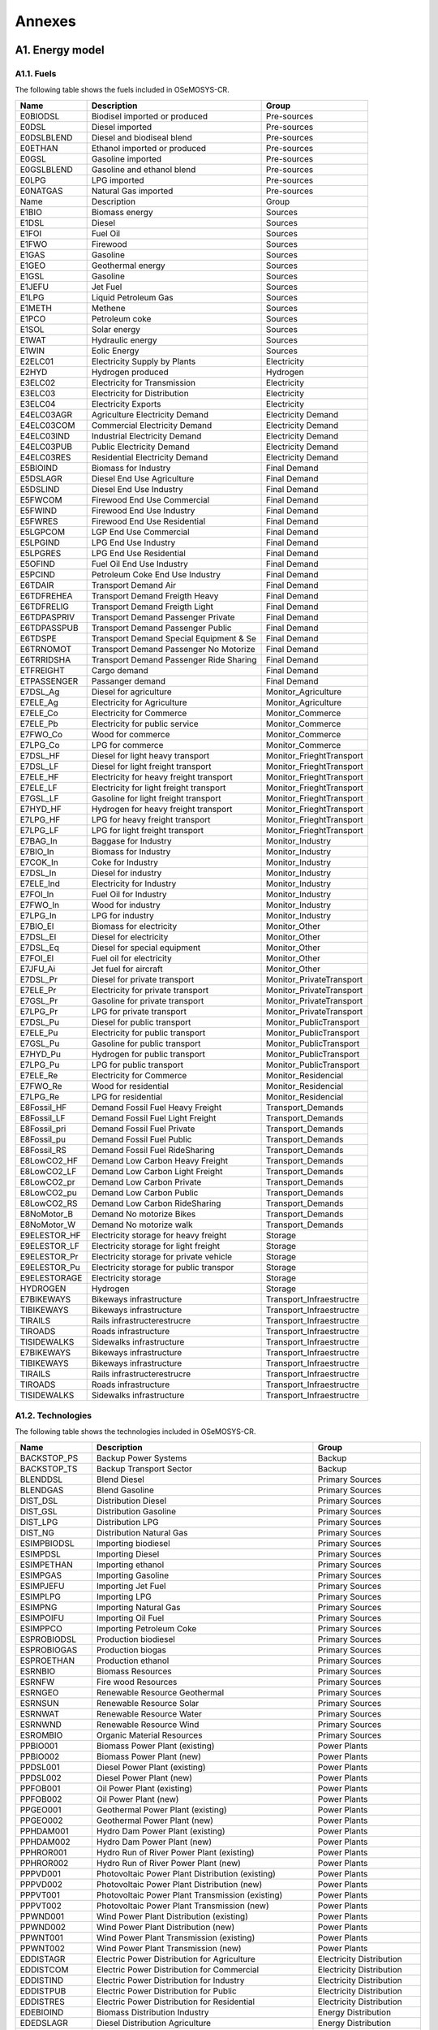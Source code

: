 .. Title:

Annexes 
=====================================

A1. Energy model
+++++++++

A1.1. Fuels
---------

The following table shows the fuels included in OSeMOSYS-CR. 

+------------------+----------------------------------------+-----------------------------+
|Name              | Description                            | Group                       |
+==================+========================================+=============================+
|E0BIODSL          | Biodisel imported or produced          | Pre-sources                 |
+------------------+----------------------------------------+-----------------------------+
|E0DSL             | Diesel imported                        | Pre-sources                 |
+------------------+----------------------------------------+-----------------------------+
|E0DSLBLEND        | Diesel and biodiseal blend             | Pre-sources                 |
+------------------+----------------------------------------+-----------------------------+
|E0ETHAN           | Ethanol  imported or produced          | Pre-sources                 |
+------------------+----------------------------------------+-----------------------------+
|E0GSL             | Gasoline imported                      | Pre-sources                 |
+------------------+----------------------------------------+-----------------------------+
|E0GSLBLEND        | Gasoline and ethanol blend             | Pre-sources                 |
+------------------+----------------------------------------+-----------------------------+
|E0LPG             | LPG imported                           | Pre-sources                 |
+------------------+----------------------------------------+-----------------------------+
|E0NATGAS          | Natural Gas imported                   | Pre-sources                 |
+------------------+----------------------------------------+-----------------------------+
|Name              | Description                            | Group                       |
+------------------+----------------------------------------+-----------------------------+
|E1BIO             | Biomass energy                         | Sources                     |
+------------------+----------------------------------------+-----------------------------+
|E1DSL             | Diesel                                 | Sources                     |
+------------------+----------------------------------------+-----------------------------+
|E1FOI             | Fuel Oil                               | Sources                     |
+------------------+----------------------------------------+-----------------------------+
|E1FWO             | Firewood                               | Sources                     |
+------------------+----------------------------------------+-----------------------------+
|E1GAS             | Gasoline                               | Sources                     |
+------------------+----------------------------------------+-----------------------------+
|E1GEO             | Geothermal energy                      | Sources                     |
+------------------+----------------------------------------+-----------------------------+
|E1GSL             | Gasoline                               | Sources                     |
+------------------+----------------------------------------+-----------------------------+
|E1JEFU            | Jet Fuel                               | Sources                     |
+------------------+----------------------------------------+-----------------------------+
|E1LPG             | Liquid Petroleum Gas                   | Sources                     |
+------------------+----------------------------------------+-----------------------------+
|E1METH            | Methene                                | Sources                     |
+------------------+----------------------------------------+-----------------------------+
|E1PCO             | Petroleum coke                         | Sources                     |
+------------------+----------------------------------------+-----------------------------+
|E1SOL             | Solar energy                           | Sources                     |
+------------------+----------------------------------------+-----------------------------+
|E1WAT             | Hydraulic energy                       | Sources                     |
+------------------+----------------------------------------+-----------------------------+
|E1WIN             | Eolic Energy                           | Sources                     |
+------------------+----------------------------------------+-----------------------------+
|E2ELC01           | Electricity Supply by Plants           | Electricity                 |
+------------------+----------------------------------------+-----------------------------+
|E2HYD             | Hydrogen produced                      | Hydrogen                    |
+------------------+----------------------------------------+-----------------------------+
|E3ELC02           | Electricity for Transmission           | Electricity                 |
+------------------+----------------------------------------+-----------------------------+
|E3ELC03           | Electricity for Distribution           | Electricity                 |
+------------------+----------------------------------------+-----------------------------+
|E3ELC04           | Electricity Exports                    | Electricity                 |
+------------------+----------------------------------------+-----------------------------+
|E4ELC03AGR        | Agriculture  Electricity Demand        | Electricity Demand          |
+------------------+----------------------------------------+-----------------------------+
|E4ELC03COM        | Commercial Electricity Demand          | Electricity Demand          |
+------------------+----------------------------------------+-----------------------------+
|E4ELC03IND        | Industrial  Electricity Demand         | Electricity Demand          |
+------------------+----------------------------------------+-----------------------------+
|E4ELC03PUB        | Public  Electricity Demand             | Electricity Demand          |
+------------------+----------------------------------------+-----------------------------+
|E4ELC03RES        | Residential  Electricity Demand        | Electricity Demand          |
+------------------+----------------------------------------+-----------------------------+
|E5BIOIND          | Biomass  for Industry                  | Final Demand                |
+------------------+----------------------------------------+-----------------------------+
|E5DSLAGR          | Diesel End Use Agriculture             | Final Demand                |
+------------------+----------------------------------------+-----------------------------+
|E5DSLIND          | Diesel End Use Industry                | Final Demand                |
+------------------+----------------------------------------+-----------------------------+
|E5FWCOM           | Firewood End Use Commercial            | Final Demand                |
+------------------+----------------------------------------+-----------------------------+
|E5FWIND           | Firewood End Use Industry              | Final Demand                |
+------------------+----------------------------------------+-----------------------------+
|E5FWRES           | Firewood End Use Residential           | Final Demand                |
+------------------+----------------------------------------+-----------------------------+
|E5LGPCOM          | LGP End Use Commercial                 | Final Demand                |
+------------------+----------------------------------------+-----------------------------+
|E5LPGIND          | LPG End Use Industry                   | Final Demand                |
+------------------+----------------------------------------+-----------------------------+
|E5LPGRES          | LPG End Use Residential                | Final Demand                |
+------------------+----------------------------------------+-----------------------------+
|E5OFIND           | Fuel Oil End Use Industry              | Final Demand                |
+------------------+----------------------------------------+-----------------------------+
|E5PCIND           | Petroleum Coke End Use Industry        | Final Demand                |
+------------------+----------------------------------------+-----------------------------+
|E6TDAIR           | Transport Demand Air                   | Final Demand                |
+------------------+----------------------------------------+-----------------------------+
|E6TDFREHEA        | Transport Demand Freigth Heavy         | Final Demand                |
+------------------+----------------------------------------+-----------------------------+
|E6TDFRELIG        | Transport Demand Freigth Light         | Final Demand                |
+------------------+----------------------------------------+-----------------------------+
|E6TDPASPRIV       | Transport Demand Passenger Private     | Final Demand                |
+------------------+----------------------------------------+-----------------------------+
|E6TDPASSPUB       | Transport Demand Passenger Public      | Final Demand                |
+------------------+----------------------------------------+-----------------------------+
|E6TDSPE           | Transport Demand Special Equipment & Se| Final Demand                |
+------------------+----------------------------------------+-----------------------------+
|E6TRNOMOT         |  Transport Demand Passenger No Motorize| Final Demand                |
+------------------+----------------------------------------+-----------------------------+
|E6TRRIDSHA        | Transport Demand Passenger Ride Sharing| Final Demand                |
+------------------+----------------------------------------+-----------------------------+
|ETFREIGHT         | Cargo demand                           | Final Demand                |
+------------------+----------------------------------------+-----------------------------+
|ETPASSENGER       | Passanger demand                       | Final Demand                |
+------------------+----------------------------------------+-----------------------------+
|E7DSL_Ag          | Diesel for agriculture                 | Monitor_Agriculture         |
+------------------+----------------------------------------+-----------------------------+
|E7ELE_Ag          | Electricity for Agriculture            | Monitor_Agriculture         |
+------------------+----------------------------------------+-----------------------------+
|E7ELE_Co          | Electricity for Commerce               | Monitor_Commerce            |
+------------------+----------------------------------------+-----------------------------+
|E7ELE_Pb          | Electricity for public service         | Monitor_Commerce            |
+------------------+----------------------------------------+-----------------------------+
|E7FWO_Co          | Wood for commerce                      | Monitor_Commerce            |
+------------------+----------------------------------------+-----------------------------+
|E7LPG_Co          | LPG for commerce                       | Monitor_Commerce            |
+------------------+----------------------------------------+-----------------------------+
|E7DSL_HF          | Diesel for light heavy transport       | Monitor_FrieghtTransport    |
+------------------+----------------------------------------+-----------------------------+
|E7DSL_LF          | Diesel for light freight transport     | Monitor_FrieghtTransport    |
+------------------+----------------------------------------+-----------------------------+
|E7ELE_HF          | Electricity for heavy freight transport| Monitor_FrieghtTransport    |
+------------------+----------------------------------------+-----------------------------+
|E7ELE_LF          | Electricity for light freight transport| Monitor_FrieghtTransport    |
+------------------+----------------------------------------+-----------------------------+
|E7GSL_LF          | Gasoline  for light freight transport  | Monitor_FrieghtTransport    |
+------------------+----------------------------------------+-----------------------------+
|E7HYD_HF          | Hydrogen for heavy freight transport   | Monitor_FrieghtTransport    |
+------------------+----------------------------------------+-----------------------------+
|E7LPG_HF          | LPG for heavy freight transport        | Monitor_FrieghtTransport    |
+------------------+----------------------------------------+-----------------------------+
|E7LPG_LF          | LPG for light freight transport        | Monitor_FrieghtTransport    |
+------------------+----------------------------------------+-----------------------------+
|E7BAG_In          | Baggase for Industry                   | Monitor_Industry            |
+------------------+----------------------------------------+-----------------------------+
|E7BIO_In          | Biomass  for Industry                  | Monitor_Industry            |
+------------------+----------------------------------------+-----------------------------+
|E7COK_In          | Coke  for Industry                     | Monitor_Industry            |
+------------------+----------------------------------------+-----------------------------+
|E7DSL_In          | Diesel for industry                    | Monitor_Industry            |
+------------------+----------------------------------------+-----------------------------+
|E7ELE_Ind         | Electricity for Industry               | Monitor_Industry            |
+------------------+----------------------------------------+-----------------------------+
|E7FOI_In          | Fuel Oil for Industry                  | Monitor_Industry            |
+------------------+----------------------------------------+-----------------------------+
|E7FWO_In          | Wood for industry                      | Monitor_Industry            |
+------------------+----------------------------------------+-----------------------------+
|E7LPG_In          | LPG for industry                       | Monitor_Industry            |
+------------------+----------------------------------------+-----------------------------+
|E7BIO_El          | Biomass for electricity                | Monitor_Other               |
+------------------+----------------------------------------+-----------------------------+
|E7DSL_El          | Diesel for electricity                 | Monitor_Other               |
+------------------+----------------------------------------+-----------------------------+
|E7DSL_Eq          | Diesel for special equipment           | Monitor_Other               |
+------------------+----------------------------------------+-----------------------------+
|E7FOI_El          | Fuel oil for electricity               | Monitor_Other               |
+------------------+----------------------------------------+-----------------------------+
|E7JFU_Ai          | Jet fuel for aircraft                  | Monitor_Other               |
+------------------+----------------------------------------+-----------------------------+
|E7DSL_Pr          | Diesel for private transport           | Monitor_PrivateTransport    |
+------------------+----------------------------------------+-----------------------------+
|E7ELE_Pr          | Electricity for private transport      | Monitor_PrivateTransport    |
+------------------+----------------------------------------+-----------------------------+
|E7GSL_Pr          | Gasoline for private transport         | Monitor_PrivateTransport    |
+------------------+----------------------------------------+-----------------------------+
|E7LPG_Pr          | LPG for private transport              | Monitor_PrivateTransport    |
+------------------+----------------------------------------+-----------------------------+
|E7DSL_Pu          | Diesel for public transport            | Monitor_PublicTransport     |
+------------------+----------------------------------------+-----------------------------+
|E7ELE_Pu          | Electricity for public transport       | Monitor_PublicTransport     |
+------------------+----------------------------------------+-----------------------------+
|E7GSL_Pu          | Gasoline for public transport          | Monitor_PublicTransport     |
+------------------+----------------------------------------+-----------------------------+
|E7HYD_Pu          | Hydrogen for public transport          | Monitor_PublicTransport     |
+------------------+----------------------------------------+-----------------------------+
|E7LPG_Pu          | LPG for public transport               | Monitor_PublicTransport     |
+------------------+----------------------------------------+-----------------------------+
|E7ELE_Re          | Electricity for Commerce               | Monitor_Residencial         |
+------------------+----------------------------------------+-----------------------------+
|E7FWO_Re          | Wood for residential                   | Monitor_Residencial         |
+------------------+----------------------------------------+-----------------------------+
|E7LPG_Re          | LPG for residential                    | Monitor_Residencial         |
+------------------+----------------------------------------+-----------------------------+
|E8Fossil_HF       | Demand Fossil Fuel Heavy Freight       | Transport_Demands           |
+------------------+----------------------------------------+-----------------------------+
|E8Fossil_LF       | Demand Fossil Fuel Light Freight       | Transport_Demands           |
+------------------+----------------------------------------+-----------------------------+
|E8Fossil_pri      |  Demand Fossil Fuel Private            | Transport_Demands           |
+------------------+----------------------------------------+-----------------------------+
|E8Fossil_pu       | Demand Fossil Fuel Public              | Transport_Demands           |
+------------------+----------------------------------------+-----------------------------+
|E8Fossil_RS       | Demand Fossil Fuel RideSharing         | Transport_Demands           |
+------------------+----------------------------------------+-----------------------------+
|E8LowCO2_HF       | Demand Low Carbon  Heavy Freight       | Transport_Demands           |
+------------------+----------------------------------------+-----------------------------+
|E8LowCO2_LF       | Demand Low Carbon  Light Freight       | Transport_Demands           |
+------------------+----------------------------------------+-----------------------------+
|E8LowCO2_pr       | Demand Low Carbon  Private             | Transport_Demands           |
+------------------+----------------------------------------+-----------------------------+
|E8LowCO2_pu       | Demand Low Carbon  Public              | Transport_Demands           |
+------------------+----------------------------------------+-----------------------------+
|E8LowCO2_RS       | Demand Low Carbon  RideSharing         | Transport_Demands           |
+------------------+----------------------------------------+-----------------------------+
|E8NoMotor_B       | Demand No motorize Bikes               | Transport_Demands           |
+------------------+----------------------------------------+-----------------------------+
|E8NoMotor_W       | Demand No motorize walk                | Transport_Demands           |
+------------------+----------------------------------------+-----------------------------+
|E9ELESTOR_HF      | Electricity storage for heavy freight  | Storage                     |
+------------------+----------------------------------------+-----------------------------+
|E9ELESTOR_LF      | Electricity storage for light freight  | Storage                     |
+------------------+----------------------------------------+-----------------------------+
|E9ELESTOR_Pr      | Electricity storage for private vehicle| Storage                     |
+------------------+----------------------------------------+-----------------------------+
|E9ELESTOR_Pu      | Electricity storage for public transpor| Storage                     |
+------------------+----------------------------------------+-----------------------------+
|E9ELESTORAGE      | Electricity storage                    | Storage                     |
+------------------+----------------------------------------+-----------------------------+
|HYDROGEN          | Hydrogen                               | Storage                     |
+------------------+----------------------------------------+-----------------------------+
|E7BIKEWAYS        | Bikeways infrastructure                | Transport_Infraestructre    |
+------------------+----------------------------------------+-----------------------------+
|TIBIKEWAYS        | Bikeways infrastructure                | Transport_Infraestructre    |
+------------------+----------------------------------------+-----------------------------+
|TIRAILS           | Rails infrastructerestrucre            | Transport_Infraestructre    |
+------------------+----------------------------------------+-----------------------------+
|TIROADS           | Roads infrastructure                   | Transport_Infraestructre    |
+------------------+----------------------------------------+-----------------------------+
|TISIDEWALKS       | Sidewalks infrastructure               | Transport_Infraestructre    |
+------------------+----------------------------------------+-----------------------------+
|E7BIKEWAYS        | Bikeways infrastructure                | Transport_Infraestructre    |
+------------------+----------------------------------------+-----------------------------+
|TIBIKEWAYS        | Bikeways infrastructure                | Transport_Infraestructre    |
+------------------+----------------------------------------+-----------------------------+
|TIRAILS           | Rails infrastructerestrucre            | Transport_Infraestructre    |
+------------------+----------------------------------------+-----------------------------+
|TIROADS           | Roads infrastructure                   | Transport_Infraestructre    |
+------------------+----------------------------------------+-----------------------------+
|TISIDEWALKS       | Sidewalks infrastructure               | Transport_Infraestructre    |
+------------------+----------------------------------------+-----------------------------+

A1.2. Technologies
---------

The following table shows the technologies included in OSeMOSYS-CR. 

+-------------------+--------------------------------------------------------+-------------------------------+
|Name               | Description                                            | Group                         |
+===================+========================================================+===============================+
|BACKSTOP_PS        | Backup Power Systems                                   | Backup                        |
+-------------------+--------------------------------------------------------+-------------------------------+
|BACKSTOP_TS        | Backup Transport Sector                                |  Backup                       |
+-------------------+--------------------------------------------------------+-------------------------------+
|BLENDDSL           | Blend Diesel                                           | Primary Sources               |
+-------------------+--------------------------------------------------------+-------------------------------+
|BLENDGAS           | Blend Gasoline                                         | Primary Sources               |
+-------------------+--------------------------------------------------------+-------------------------------+
|DIST_DSL           | Distribution Diesel                                    | Primary Sources               |
+-------------------+--------------------------------------------------------+-------------------------------+
|DIST_GSL           | Distribution Gasoline                                  | Primary Sources               |
+-------------------+--------------------------------------------------------+-------------------------------+
|DIST_LPG           | Distribution LPG                                       | Primary Sources               |
+-------------------+--------------------------------------------------------+-------------------------------+
|DIST_NG            | Distribution Natural Gas                               | Primary Sources               |
+-------------------+--------------------------------------------------------+-------------------------------+
|ESIMPBIODSL        | Importing biodiesel                                    | Primary Sources               |
+-------------------+--------------------------------------------------------+-------------------------------+
|ESIMPDSL           | Importing Diesel                                       | Primary Sources               |
+-------------------+--------------------------------------------------------+-------------------------------+
|ESIMPETHAN         | Importing ethanol                                      | Primary Sources               |
+-------------------+--------------------------------------------------------+-------------------------------+
|ESIMPGAS           | Importing Gasoline                                     | Primary Sources               |
+-------------------+--------------------------------------------------------+-------------------------------+
|ESIMPJEFU          | Importing Jet Fuel                                     | Primary Sources               |
+-------------------+--------------------------------------------------------+-------------------------------+
|ESIMPLPG           | Importing LPG                                          | Primary Sources               |
+-------------------+--------------------------------------------------------+-------------------------------+
|ESIMPNG            | Importing Natural Gas                                  | Primary Sources               |
+-------------------+--------------------------------------------------------+-------------------------------+
|ESIMPOIFU          | Importing Oil Fuel                                     | Primary Sources               |
+-------------------+--------------------------------------------------------+-------------------------------+
|ESIMPPCO           | Importing Petroleum Coke                               | Primary Sources               |
+-------------------+--------------------------------------------------------+-------------------------------+
|ESPROBIODSL        | Production biodiesel                                   | Primary Sources               |
+-------------------+--------------------------------------------------------+-------------------------------+
|ESPROBIOGAS        | Production biogas                                      | Primary Sources               |
+-------------------+--------------------------------------------------------+-------------------------------+
|ESPROETHAN         | Production ethanol                                     | Primary Sources               |
+-------------------+--------------------------------------------------------+-------------------------------+
|ESRNBIO            | Biomass Resources                                      | Primary Sources               |
+-------------------+--------------------------------------------------------+-------------------------------+
|ESRNFW             | Fire wood Resources                                    | Primary Sources               |
+-------------------+--------------------------------------------------------+-------------------------------+
|ESRNGEO            | Renewable Resource Geothermal                          | Primary Sources               |
+-------------------+--------------------------------------------------------+-------------------------------+
|ESRNSUN            | Renewable Resource Solar                               | Primary Sources               |
+-------------------+--------------------------------------------------------+-------------------------------+
|ESRNWAT            | Renewable Resource Water                               | Primary Sources               |
+-------------------+--------------------------------------------------------+-------------------------------+
|ESRNWND            | Renewable Resource Wind                                | Primary Sources               |
+-------------------+--------------------------------------------------------+-------------------------------+
|ESROMBIO           | Organic Material Resources                             | Primary Sources               |
+-------------------+--------------------------------------------------------+-------------------------------+
|PPBIO001           | Biomass Power Plant (existing)                         | Power Plants                  |
+-------------------+--------------------------------------------------------+-------------------------------+
|PPBIO002           | Biomass Power Plant (new)                              | Power Plants                  |
+-------------------+--------------------------------------------------------+-------------------------------+
|PPDSL001           | Diesel Power Plant (existing)                          | Power Plants                  |
+-------------------+--------------------------------------------------------+-------------------------------+
|PPDSL002           | Diesel Power Plant (new)                               | Power Plants                  |
+-------------------+--------------------------------------------------------+-------------------------------+
|PPFOB001           | Oil Power Plant (existing)                             | Power Plants                  |
+-------------------+--------------------------------------------------------+-------------------------------+
|PPFOB002           | Oil Power Plant (new)                                  | Power Plants                  |
+-------------------+--------------------------------------------------------+-------------------------------+
|PPGEO001           | Geothermal Power Plant (existing)                      | Power Plants                  |
+-------------------+--------------------------------------------------------+-------------------------------+
|PPGEO002           | Geothermal Power Plant (new)                           | Power Plants                  |
+-------------------+--------------------------------------------------------+-------------------------------+
|PPHDAM001          | Hydro Dam Power Plant (existing)                       | Power Plants                  |
+-------------------+--------------------------------------------------------+-------------------------------+
|PPHDAM002          | Hydro Dam Power Plant (new)                            | Power Plants                  |
+-------------------+--------------------------------------------------------+-------------------------------+
|PPHROR001          | Hydro Run of River Power Plant (existing)              | Power Plants                  |
+-------------------+--------------------------------------------------------+-------------------------------+
|PPHROR002          | Hydro Run of River Power Plant (new)                   | Power Plants                  |
+-------------------+--------------------------------------------------------+-------------------------------+
|PPPVD001           | Photovoltaic Power Plant Distribution (existing)       | Power Plants                  |
+-------------------+--------------------------------------------------------+-------------------------------+
|PPPVD002           | Photovoltaic Power Plant Distribution (new)            | Power Plants                  |
+-------------------+--------------------------------------------------------+-------------------------------+
|PPPVT001           | Photovoltaic Power Plant Transmission (existing)       | Power Plants                  |
+-------------------+--------------------------------------------------------+-------------------------------+
|PPPVT002           | Photovoltaic Power Plant Transmission (new)            | Power Plants                  |
+-------------------+--------------------------------------------------------+-------------------------------+
|PPWND001           | Wind Power Plant Distribution (existing)               | Power Plants                  |
+-------------------+--------------------------------------------------------+-------------------------------+
|PPWND002           | Wind Power Plant Distribution (new)                    | Power Plants                  |
+-------------------+--------------------------------------------------------+-------------------------------+
|PPWNT001           | Wind Power Plant Transmission  (existing)              | Power Plants                  |
+-------------------+--------------------------------------------------------+-------------------------------+
|PPWNT002           | Wind Power Plant Transmission (new)                    | Power Plants                  |
+-------------------+--------------------------------------------------------+-------------------------------+
|EDDISTAGR          | Electric Power Distribution for Agriculture            | Electricity Distribution      |
+-------------------+--------------------------------------------------------+-------------------------------+
|EDDISTCOM          | Electric Power Distribution for Commercial             | Electricity Distribution      |
+-------------------+--------------------------------------------------------+-------------------------------+
|EDDISTIND          | Electric Power Distribution for Industry               | Electricity Distribution      |
+-------------------+--------------------------------------------------------+-------------------------------+
|EDDISTPUB          | Electric Power Distribution for Public                 | Electricity Distribution      |
+-------------------+--------------------------------------------------------+-------------------------------+
|EDDISTRES          | Electric Power Distribution for Residential            | Electricity Distribution      |
+-------------------+--------------------------------------------------------+-------------------------------+
|EDEBIOIND          | Biomass Distribution  Industry                         | Energy Distribution           |
+-------------------+--------------------------------------------------------+-------------------------------+
|EDEDSLAGR          | Diesel Distribution  Agriculture                       | Energy Distribution           |
+-------------------+--------------------------------------------------------+-------------------------------+
|EDEDSLIND          | Diesel Distribution  Industry                          | Energy Distribution           |
+-------------------+--------------------------------------------------------+-------------------------------+
|EDEFOIND           | Fuel Oil Distribution  Industry                        | Energy Distribution           |
+-------------------+--------------------------------------------------------+-------------------------------+
|EDEFWCOM           | Firewood Distribution  Commercial                      | Energy Distribution           |
+-------------------+--------------------------------------------------------+-------------------------------+
|EDEFWIND           | Firewood Distribution  Industry                        | Energy Distribution           |
+-------------------+--------------------------------------------------------+-------------------------------+
|EDEFWRES           | Firewood Distribution  Residential                     | Energy Distribution           |
+-------------------+--------------------------------------------------------+-------------------------------+
|EDEJFUAIR          | Jet fuel oil Distribution  air                         | Energy Distribution           |
+-------------------+--------------------------------------------------------+-------------------------------+
|EDELGPCOM          | LGP Distribution  Commercial                           | Energy Distribution           |
+-------------------+--------------------------------------------------------+-------------------------------+
|EDELPGIND          | LPG Distribution  Industry                             | Energy Distribution           |
+-------------------+--------------------------------------------------------+-------------------------------+
|EDELPGRES          | LPG Distribution  Residential                          | Energy Distribution           |
+-------------------+--------------------------------------------------------+-------------------------------+
|EDEPCIND           | Petroleum Coke Distribution  Industry                  | Energy Distribution           |
+-------------------+--------------------------------------------------------+-------------------------------+
|DDSL_Ag            | Diesel for agriculture                                 | Monitor_Agriculture           |
+-------------------+--------------------------------------------------------+-------------------------------+
|DELE_Ag            | Electricity for agriculture                            | Monitor_Agriculture           |
+-------------------+--------------------------------------------------------+-------------------------------+
|DELE_Co            | Electricity for commerce                               | Monitor_Commerce              |
+-------------------+--------------------------------------------------------+-------------------------------+
|DELE_Pb            | Electricity for public service                         | Monitor_Commerce              |
+-------------------+--------------------------------------------------------+-------------------------------+
|DFWO_Co            | Wood for commerce                                      | Monitor_Commerce              |
+-------------------+--------------------------------------------------------+-------------------------------+
|DLPG_Co            | LPG for commerce                                       | Monitor_Commerce              |
+-------------------+--------------------------------------------------------+-------------------------------+
|DDSL_HF            | Diesel for heavy freight transport                     | Monitor_FreightTransport      |
+-------------------+--------------------------------------------------------+-------------------------------+
|DDSL_LF            | Diesel for light freigth transport                     | Monitor_FreightTransport      |
+-------------------+--------------------------------------------------------+-------------------------------+
|DELE_HF            | Electricity for heavy freight transport                | Monitor_FreightTransport      |
+-------------------+--------------------------------------------------------+-------------------------------+
|DELE_LF            | Electricity for light freigth transport                | Monitor_FreightTransport      |
+-------------------+--------------------------------------------------------+-------------------------------+
|DGSL_LF            | Gasoline for light freigth transport                   | Monitor_FreightTransport      |
+-------------------+--------------------------------------------------------+-------------------------------+
|DHYD_HF            | Hydrogen for heavy freight transport                   | Monitor_FreightTransport      |
+-------------------+--------------------------------------------------------+-------------------------------+
|DLPG_HF            | LPG for heavy freight transport                        | Monitor_FreightTransport      |
+-------------------+--------------------------------------------------------+-------------------------------+
|DLPG_LF            | LPG for light freight transport                        | Monitor_FreightTransport      |
+-------------------+--------------------------------------------------------+-------------------------------+
|DBIO_In            | Biomass for industry                                   | Monitor_Industry              |
+-------------------+--------------------------------------------------------+-------------------------------+
|DCOK_In            | Coke for industry                                      | Monitor_Industry              |
+-------------------+--------------------------------------------------------+-------------------------------+
|DDSL_In            | Diesel for industry                                    | Monitor_Industry              |
+-------------------+--------------------------------------------------------+-------------------------------+
|DELE_In            | Electricity for industry                               | Monitor_Industry              |
+-------------------+--------------------------------------------------------+-------------------------------+
|DFOI_in            | Fuel Oil for Industry                                  | Monitor_Industry              |
+-------------------+--------------------------------------------------------+-------------------------------+
|DFWO_In            | Wood for industry                                      | Monitor_Industry              |
+-------------------+--------------------------------------------------------+-------------------------------+
|DLPG_In            | LPG for industry                                       | Monitor_Industry              |
+-------------------+--------------------------------------------------------+-------------------------------+
|DBIO_El            | Biomass for electricity                                | Monitor_Others                |
+-------------------+--------------------------------------------------------+-------------------------------+
|DDSL_El            | Diesel for electricity                                 | Monitor_Others                |
+-------------------+--------------------------------------------------------+-------------------------------+
|DDSL_Eq            | Diesel for equipment                                   | Monitor_Others                |
+-------------------+--------------------------------------------------------+-------------------------------+
|DFOI_El            | Fuel Oil for Electricity                               | Monitor_Others                |
+-------------------+--------------------------------------------------------+-------------------------------+
|DJEFU_Ai           | Jet fuel air craft                                     | Monitor_Others                |
+-------------------+--------------------------------------------------------+-------------------------------+
|DDSL_Pr            | Diesel for private transport                           | Monitor_PrivateTransport      |
+-------------------+--------------------------------------------------------+-------------------------------+
|DELE_Pr            | Electricity for Private Transport                      | Monitor_PrivateTransport      |
+-------------------+--------------------------------------------------------+-------------------------------+
|DGSL_Pr            | Gasoline for private transport                         | Monitor_PrivateTransport      |
+-------------------+--------------------------------------------------------+-------------------------------+
|DLPG_Pr            | LPG for private transport                              | Monitor_PrivateTransport      |
+-------------------+--------------------------------------------------------+-------------------------------+
|DDSL_Pu            | Diesel for public transport                            | Monitor_PublicTransport       |
+-------------------+--------------------------------------------------------+-------------------------------+
|DELE_Pu            | Electricity for Public Transport                       | Monitor_PublicTransport       |
+-------------------+--------------------------------------------------------+-------------------------------+
|DGSL_Pu            | Gasoline for public transport                          | Monitor_PublicTransport       |
+-------------------+--------------------------------------------------------+-------------------------------+
|DHYD_Pu            | Hydrogen for heavy public transport                    | Monitor_PublicTransport       |
+-------------------+--------------------------------------------------------+-------------------------------+
|DLPG_Pu            | LPG for public transport                               | Monitor_PublicTransport       |
+-------------------+--------------------------------------------------------+-------------------------------+
|DELE_Re            | Electricity for residencial                            | Monitor_Residential           |
+-------------------+--------------------------------------------------------+-------------------------------+
|DFWO_Re            | Wood for residential                                   | Monitor_Residential           |
+-------------------+--------------------------------------------------------+-------------------------------+
|DLPG_Re            | LPG for residential                                    | Monitor_Residential           |
+-------------------+--------------------------------------------------------+-------------------------------+
|TRFWDDSL01         | Four-Wheel-Drive (existing)                            | Private Transport             |
+-------------------+--------------------------------------------------------+-------------------------------+
|TRFWDDSL02         | Four-Wheel-Drive Diesel (new)                          | Private Transport             |
+-------------------+--------------------------------------------------------+-------------------------------+
|TRFWDELE02         | Four-Wheel-Drive Electric (new)                        | Private Transport             |
+-------------------+--------------------------------------------------------+-------------------------------+
|TRFWDGAS01         | Four-Wheel-Drive Gasoline (existing)                   | Private Transport             |
+-------------------+--------------------------------------------------------+-------------------------------+
|TRFWDGAS02         | Four-Wheel-Drive Gasoline (new)                        | Private Transport             |
+-------------------+--------------------------------------------------------+-------------------------------+
|TRFWDHYBD02        |  Four-Wheel-Drive Hybrid Electric-Diesel (new)         | Private Transport             |
+-------------------+--------------------------------------------------------+-------------------------------+
|TRFWDLPG01         | Four-Wheel-Drive LPG (existing)                        | Private Transport             |
+-------------------+--------------------------------------------------------+-------------------------------+
|TRFWDLPG02         | Four-Wheel-Drive LPG (new)                             | Private Transport             |
+-------------------+--------------------------------------------------------+-------------------------------+
|TRFWDPHYBD02       | Four-Wheel-Drive Plug-in Hybrid Electric-Diesel(new)   | Private Transport             |
+-------------------+--------------------------------------------------------+-------------------------------+
|TRLDDSL01          | Light Duty Diesel (existing)                           | Private Transport             |
+-------------------+--------------------------------------------------------+-------------------------------+
|TRLDDSL02          | Light Duty Diesel (new)                                | Private Transport             |
+-------------------+--------------------------------------------------------+-------------------------------+
|TRLDELE02          | Light Duty Electric (new)                              | Private Transport             |
+-------------------+--------------------------------------------------------+-------------------------------+
|TRLDGAS01          | Light Duty Gasoline (existing)                         | Private Transport             |
+-------------------+--------------------------------------------------------+-------------------------------+
|TRLDGAS02          | Light Duty Gasoline (new)                              | Private Transport             |
+-------------------+--------------------------------------------------------+-------------------------------+
|TRLDHYBG02         | Light Hybrid Electric-Gasoline (new)                   | Private Transport             |
+-------------------+--------------------------------------------------------+-------------------------------+
|TRLDPHYBG02        | Light Plug-in Hybrid Electric-Gasoline  (new)          | Private Transport             |
+-------------------+--------------------------------------------------------+-------------------------------+
|TRMIVDSL01         | Minivan Diesel (existing)                              | Private Transport             |
+-------------------+--------------------------------------------------------+-------------------------------+
|TRMIVDSL02         | Minivan Diesel (new)                                   | Private Transport             |
+-------------------+--------------------------------------------------------+-------------------------------+
|TRMIVELE02         | Minivan Electric (new)                                 | Private Transport             |
+-------------------+--------------------------------------------------------+-------------------------------+
|TRMIVGAS01         | Minivan Gasoline (existing)                            | Private Transport             |
+-------------------+--------------------------------------------------------+-------------------------------+
|TRMIVGAS02         | Minivan Gasoline (new)                                 | Private Transport             |
+-------------------+--------------------------------------------------------+-------------------------------+
|TRMIVHYBD02        | Minivan Hybrid Electric-Diesel (new)                   | Private Transport             |
+-------------------+--------------------------------------------------------+-------------------------------+
|TRMIVHYBG02        | Minivan Hybrid Electric-Gasoline (new)                 | Private Transport             |
+-------------------+--------------------------------------------------------+-------------------------------+
|TRMIVLPG01         | Minivan LPG (existing)                                 | Private Transport             |
+-------------------+--------------------------------------------------------+-------------------------------+
|TRMIVLPG02         | Minivan LPG (new)                                      | Private Transport             |
+-------------------+--------------------------------------------------------+-------------------------------+
|TRMOTELC02         | Motorcycle electric (new)                              | Private Transport             |
+-------------------+--------------------------------------------------------+-------------------------------+
|TRMOTGAS01         | Motorcycle Gasoline (existing)                         | Private Transport             |
+-------------------+--------------------------------------------------------+-------------------------------+
|TRMOTGAS02         | Motorcycle Gasoline (new)                              | Private Transport             |
+-------------------+--------------------------------------------------------+-------------------------------+
|TRBUSDSL01         | Bus Diesel (existing)                                  | Public Transport              |
+-------------------+--------------------------------------------------------+-------------------------------+
|TRBUSDSL02         | Bus Diesel (new)                                       | Public Transport              |
+-------------------+--------------------------------------------------------+-------------------------------+
|TRBUSELC02         | Bus Electric (new)                                     | Public Transport              |
+-------------------+--------------------------------------------------------+-------------------------------+
|TRBUSHYBD02        | Bus Hybrid Electric-Diesel (new)                       | Public Transport              |
+-------------------+--------------------------------------------------------+-------------------------------+
|TRBUSHYD02         | Bus Hydrogen (new)                                     | Public Transport              |
+-------------------+--------------------------------------------------------+-------------------------------+
|TRBUSLPG02         | Bus LPG (new)                                          | Public Transport              |
+-------------------+--------------------------------------------------------+-------------------------------+
|TRMBUSDSL01        | Microbus Diesel (existing)                             | Public Transport              |
+-------------------+--------------------------------------------------------+-------------------------------+
|TRMBUSDSL02        | Microbus Diesel (new)                                  | Public Transport              |
+-------------------+--------------------------------------------------------+-------------------------------+
|TRMBUSELE02        | Microbus Electric (new)                                | Public Transport              |
+-------------------+--------------------------------------------------------+-------------------------------+
|TRMBUSHYBD02       | Microbus Hybrid Electric-Diesel (new)                  | Public Transport              |
+-------------------+--------------------------------------------------------+-------------------------------+
|TRMBUSHYD02        | Microbus Hydrogen (new)                                |  Public Transport             |
+-------------------+--------------------------------------------------------+-------------------------------+
|TRMBUSLPG02        | Microbus LPG (new)                                     | Public Transport              |
+-------------------+--------------------------------------------------------+-------------------------------+
|TRTAXDSL01         | Taxi Diesel (existing)                                 | Public Transport              |
+-------------------+--------------------------------------------------------+-------------------------------+
|TRTAXDSL02         | Taxi Diesel (new)                                      | Public Transport              |
+-------------------+--------------------------------------------------------+-------------------------------+
|TRTAXELC02         | Taxi Electric (new)                                    | Public Transport              |
+-------------------+--------------------------------------------------------+-------------------------------+
|TRTAXGAS01         | Taxi Gasoline (existing)                               | Public Transport              |
+-------------------+--------------------------------------------------------+-------------------------------+
|TRTAXGAS02         | Taxi Gasoline (new)                                    | Public Transport              |
+-------------------+--------------------------------------------------------+-------------------------------+
|TRTAXHYBD02        | Taxi Hybrid Electric-Diesel (new)                      | Public Transport              |
+-------------------+--------------------------------------------------------+-------------------------------+
|TRTAXHYBG02        | Taxi Hybrid Electric-Gasoline (new)                    | Public Transport              |
+-------------------+--------------------------------------------------------+-------------------------------+
|TRTAXLPG01         | Taxi LPG (existing)                                    | Public Transport              |
+-------------------+--------------------------------------------------------+-------------------------------+
|TRTAXLPG02         | Taxi LPG (new)                                         | Public Transport              |
+-------------------+--------------------------------------------------------+-------------------------------+
|TRYLFDSL01         | Mini Trucks (existing)                                 | Freight Transport             |
+-------------------+--------------------------------------------------------+-------------------------------+
|TRYLFDSL02         | Mini Trucks Diesel (new)                               | Freight Transport             |
+-------------------+--------------------------------------------------------+-------------------------------+
|TRYLFELE02         | Mini Trucks Electric (new)                             | Freight Transport             |
+-------------------+--------------------------------------------------------+-------------------------------+
|TRYLFGAS01         | Mini Trucks Gasoline (existing)                        | Freight Transport             |
+-------------------+--------------------------------------------------------+-------------------------------+
|TRYLFGAS02         | Mini Trucks Gasoline (new)                             | Freight Transport             |
+-------------------+--------------------------------------------------------+-------------------------------+
|TRYLFHYBD02        | Mini Trucks Hybrid Electric-Diesel (new)               | Freight Transport             |
+-------------------+--------------------------------------------------------+-------------------------------+
|TRYLFHYBG02        | Mini Trucks Electric-Gasoline (new)                    | Freight Transport             |
+-------------------+--------------------------------------------------------+-------------------------------+
|TRYLFLPG01         | Mini Trucks LPG (existing)                             | Freight Transport             |
+-------------------+--------------------------------------------------------+-------------------------------+
|TRYLFLPG02         | Mini Trucks LPG (new)                                  | Freight Transport             |
+-------------------+--------------------------------------------------------+-------------------------------+
|TRYTKDSL01         | Trucks Diesel (existing)                               | Freight Transport             |
+-------------------+--------------------------------------------------------+-------------------------------+
|TRYTKDSL02         | Trucks Diesel (new)                                    | Freight Transport             |
+-------------------+--------------------------------------------------------+-------------------------------+
|TRYTKELC02         | Trucks Electric (new)                                  | Freight Transport             |
+-------------------+--------------------------------------------------------+-------------------------------+
|TRYTKHYBD02        | Trucks Hybrid Electric-Diesel (new)                    | Freight Transport             |
+-------------------+--------------------------------------------------------+-------------------------------+
|TRYTKHYD02         | Trucks Hydrogen (new)                                  | Freight Transport             |
+-------------------+--------------------------------------------------------+-------------------------------+
|TRYTKLPG02         | Trucks LPG (new)                                       | Freight Transport             |
+-------------------+--------------------------------------------------------+-------------------------------+
|DIST_HYD           | Distribution Hydrogen                                  | Hydrogen                      |
+-------------------+--------------------------------------------------------+-------------------------------+
|PROD_HYD_CH4       | Production hydrogen CH4                                | Hydrogen                      |
+-------------------+--------------------------------------------------------+-------------------------------+
|PROD_HYD_H20       | Production hydrogen H2O                                | Hydrogen                      |
+-------------------+--------------------------------------------------------+-------------------------------+
|TRANOMOTBike       | No motorized transport bikes                           | No Motorized Transport        |
+-------------------+--------------------------------------------------------+-------------------------------+
|TRANOMOTWalk       | No motorized transport bikes                           | No Motorized Transport        |
+-------------------+--------------------------------------------------------+-------------------------------+
|TRXTRAINDSL01      | Train Diesel (existing)                                | Railroad                      |
+-------------------+--------------------------------------------------------+-------------------------------+
|TRXTRAINDSL02      | Train Diesel (new)                                     | Railroad                      |
+-------------------+--------------------------------------------------------+-------------------------------+
|TRXTRAINELC02      | Train Electric (new)                                   | Railroad                      |
+-------------------+--------------------------------------------------------+-------------------------------+
|TRZAIR001          | Air (existing)                                         | Special Transport             |
+-------------------+--------------------------------------------------------+-------------------------------+
|TRZSEQ001          | Special Equipment & Sea (existing)                     | Special Transport             |
+-------------------+--------------------------------------------------------+-------------------------------+
|TDDIST01           | Electricity Distribution (existing)                    | T&D Systems                   |
+-------------------+--------------------------------------------------------+-------------------------------+
|TDDIST02           | Electricity Distribution (new)                         | T&D Systems                   |
+-------------------+--------------------------------------------------------+-------------------------------+
|TDMEREL01          | Imports of electricity                                 | T&D Systems                   |
+-------------------+--------------------------------------------------------+-------------------------------+
|TDMEREL02          | Exports of electricity                                 | T&D Systems                   |
+-------------------+--------------------------------------------------------+-------------------------------+
|TDTRANS01          | Electricity Transmission (existing)                    | T&D Systems                   |
+-------------------+--------------------------------------------------------+-------------------------------+
|TDTRANS02          | Electricity Transmission (new)                         | T&D Systems                   |
+-------------------+--------------------------------------------------------+-------------------------------+
|DTRFF_hf           | Transport distribution demand fossil fuel heavy cargo  | Transport_Distribution        |
+-------------------+--------------------------------------------------------+-------------------------------+
|DTRFF_lf           | Transport distribution demand fossil fuel light cargo  | Transport_Distribution        |
+-------------------+--------------------------------------------------------+-------------------------------+
|DTRFF_pr           | Transport distribution demand fossil fuel private      | Transport_Distribution        |
+-------------------+--------------------------------------------------------+-------------------------------+
|DTRFF_pu           | Transport distribution demand fossil fuel public       | Transport_Distribution        |
+-------------------+--------------------------------------------------------+-------------------------------+
|DTRFF_rs           | Transport distribution demand fossil fuel ride sharing | Transport_Distribution        |
+-------------------+--------------------------------------------------------+-------------------------------+
|DTRLC_hf           | Transport distribution demand Low carbon heavy cargo   | Transport_Distribution        |
+-------------------+--------------------------------------------------------+-------------------------------+
|DTRLC_lf           | Transport distribution demand Low carbon light cargo   | Transport_Distribution        |
+-------------------+--------------------------------------------------------+-------------------------------+
|DTRLC_pr           | Transport distribution demand Low carbon private       | Transport_Distribution        |
+-------------------+--------------------------------------------------------+-------------------------------+
|DTRLC_pu           | Transport distribution demand Low carbon public        | Transport_Distribution        |
+-------------------+--------------------------------------------------------+-------------------------------+
|DTRLC_rs           | Transport distribution demand Low carbon  ride sharing | Transport_Distribution        |
+-------------------+--------------------------------------------------------+-------------------------------+
|DTRNM_Bk           | Transport distribution demand Bikes                    | Transport_Distribution        |
+-------------------+--------------------------------------------------------+-------------------------------+
|DTRNM_Wk           | Transport distribution demand Walks                    | Transport_Distribution        |
+-------------------+--------------------------------------------------------+-------------------------------+
|TI_BW_01           | Bikeway (existing)                                     | Transport_Infraestructure     |
+-------------------+--------------------------------------------------------+-------------------------------+
|TI_BW_02           | Bikeway (new)                                          | Transport_Infraestructure     |
+-------------------+--------------------------------------------------------+-------------------------------+
|TI_RaRo_01         | Railroad (existing)                                    | Transport_Infraestructure     |
+-------------------+--------------------------------------------------------+-------------------------------+
|TI_RaRo_02         | Railroad (new)                                         | Transport_Infraestructure     |
+-------------------+--------------------------------------------------------+-------------------------------+
|TI_RoNet_01        | Road network (existing)                                | Transport_Infraestructure     |
+-------------------+--------------------------------------------------------+-------------------------------+
|TI_RoNet_02        | Road network (new)                                     | Transport_Infraestructure     |
+-------------------+--------------------------------------------------------+-------------------------------+
|TI_SW_01           | Sidewalk (existing)                                    | Transport_Infraestructure     |
+-------------------+--------------------------------------------------------+-------------------------------+
|TI_SW_02           | Sidewalk (new)                                         | Transport_Infraestructure     |
+-------------------+--------------------------------------------------------+-------------------------------+

B1. Land model
+++++++++

B1.1. Fuels
---------

B1.2. Technologies
---------

+--------------------+------------------------------------------+
|Name                | Description                              |
+====================+==========================================+
|BACKSTOP            | L_Backup for land system                 |
+--------------------+------------------------------------------+ 
|CR_DRY_PRI_FOREST   | L_Dry Primary Forest                     |
+--------------------+------------------------------------------+
|CR_DRY_SEC_FOREST   | L_Dry Secondary Forest                   |
+--------------------+------------------------------------------+
|CR_MANGR_PRI_FOREST | L_Mangroves Primary Forest               |
+--------------------+------------------------------------------+
|CR_MANGR_SEC_FOREST | L_Mangroves Secondary Forest             |
+--------------------+------------------------------------------+
|CR_MOIST_PRI_FOREST | L_Moist Primary Forest                   |
+--------------------+------------------------------------------+
|CR_MOIST_SEC_FOREST | L_Moist Secondary Forest                 |
+--------------------+------------------------------------------+
|CR_PALM_PRI_FOREST  | L_Palm Primary Forest                    |
+--------------------+------------------------------------------+
|CR_PALM_SEC_FOREST  | L_Palm Secondary Forest                  |
+--------------------+------------------------------------------+
|CR_WET_PRI_FOREST   | L_Wet Primary Forest                     |
+--------------------+------------------------------------------+
|CR_WET_SEC_FOREST   | L_Wet Secondary Forest                   |
+--------------------+------------------------------------------+
|CR_XT_SE_DRY        | L_Ecosystem services dry forest          |
+--------------------+------------------------------------------+
|CR_XT_SE_MAN        | L_Ecosystem services mangroves forest    |
+--------------------+------------------------------------------+
|CR_XT_SE_MOI        | L_Ecosystem services moist forest        |
+--------------------+------------------------------------------+
|CR_XT_SE_PAL        | L_Ecosystem services palm forest         |
+--------------------+------------------------------------------+
|CRCOB_OTR_TIERRAS   | L_Other land covers                      |
+--------------------+------------------------------------------+
|CRCOB_SIN_INFO      | L_Land covers without information        |
+--------------------+------------------------------------------+
|CRCOBCULT           | L_Crops                                  |
+--------------------+------------------------------------------+
|CRCOBERBOS          | L_Forest                                 |
+--------------------+------------------------------------------+
|CRCOBHUMEDA         | L_Wetlands                               |
+--------------------+------------------------------------------+
|CRCOBPAST           | L_Grassland                              |
+--------------------+------------------------------------------+
|CRCOBURB            | L_Urban areas                            |
+--------------------+------------------------------------------+
|CRCONSU_MADERA      | L_Wood demand                            |
+--------------------+------------------------------------------+
|CRCONSUACEITE       | L_Palm oil demand                        |
+--------------------+------------------------------------------+
|CRCONSUARROZGR      | L_Rice demand                            |
+--------------------+------------------------------------------+
|CRCONSUAZUCAR       | L_Sugar demand                           |
+--------------------+------------------------------------------+
|CRCONSUBAGAZO       | L_Bagasse demand                         |
+--------------------+------------------------------------------+
|CRCONSUBANA         | L_Banana demand                          |
+--------------------+------------------------------------------+
|CRCONSUCAFEORO      | L_Coffee demand                          |
+--------------------+------------------------------------------+
|CRCONSUCAR_VACU     | L_Beef demand                            |
+--------------------+------------------------------------------+
|CRCONSULECHE        | L_Milk demand                            |
+--------------------+------------------------------------------+
|CRCONSUMELA         | L_Molasses demand                        |
+--------------------+------------------------------------------+
|CRCONSUPINA         | L_Pineapple demand                       |
+--------------------+------------------------------------------+
|CREXPORT_MADERA     | L_Wood exports                           |
+--------------------+------------------------------------------+
|CREXPORTACEITE      | L_Palm oil exports                       |
+--------------------+------------------------------------------+
|CREXPORTARROZGR     | L_Rice exports                           |
+--------------------+------------------------------------------+
|CREXPORTAZUCAR      | L_Sugar exports                          |
+--------------------+------------------------------------------+
|CREXPORTBANA        | L_Banana exports                         |
+--------------------+------------------------------------------+
|CREXPORTCAFEORO     | L_Coffee exports                         |
+--------------------+------------------------------------------+
|CREXPORTCAR_VACU    | L_Beef exports                           |
+--------------------+------------------------------------------+
|CREXPORTLECHE       | L_Milk exports                           |
+--------------------+------------------------------------------+
|CREXPORTMELA        | L_Molasses imports                       |
+--------------------+------------------------------------------+
|CREXPORTPINA        | L_Pineapple imports                      |
+--------------------+------------------------------------------+
|CRIMPORT_MADERA     | L_Wood imports                           |
+--------------------+------------------------------------------+
|CRIMPORTACEITE      | L_Palm oil imports                       |
+--------------------+------------------------------------------+
|CRIMPORTARROZGR     | L_Rice imports                           |
+--------------------+------------------------------------------+
|CRIMPORTAZUCAR      | L_Sugar imports                          |
+--------------------+------------------------------------------+
|CRIMPORTBANA        | L_Banana imports                         |
+--------------------+------------------------------------------+
|CRIMPORTCAFEORO     | L_Coffee imports                         |
+--------------------+------------------------------------------+
|CRIMPORTCAR_VACU    | L_Beef imports                           |
+--------------------+------------------------------------------+
|CRIMPORTLECHE       | L_Milk imports                           |
+--------------------+------------------------------------------+
|CRIMPORTMELA        | L_Molasses imports                       |
+--------------------+------------------------------------------+
|CRIMPORTPINA        | L_Pineapple imports                      |
+--------------------+------------------------------------------+
|CRPLANTA_FORESTAL   | L_Forest plantations                     |
+--------------------+------------------------------------------+
|CRPROCEAZUCAR       | L_Sugar production                       |
+--------------------+------------------------------------------+
|CRPROCEPALMA        | L_Oil palm production                    |
+--------------------+------------------------------------------+
|CRPRODARROZ         | L_Rice production                        |
+--------------------+------------------------------------------+
|CRPRODBANA          | L_Banana production                      |
+--------------------+------------------------------------------+
|CRPRODCAF           | L_Coffee production                      |
+--------------------+------------------------------------------+
|CRPRODCANA          | L_Sugarcane production                   |
+--------------------+------------------------------------------+
|CRPRODCARN_Vacu     | L_Beef production                        |
+--------------------+------------------------------------------+
|CRPRODLECH          | L_Milk production                        |
+--------------------+------------------------------------------+
|CRPRODOTRO          | L_Other agricultural products production |
+--------------------+------------------------------------------+
|CRPRODPALM          | L_Oil palm production                    |
+--------------------+------------------------------------------+
|CRPRODPIN           | L_Pineapple production                   |
+--------------------+------------------------------------------+
|CRSUELO             | L_Land                                   |
+--------------------+------------------------------------------+
|CRUSOSUELO          | L_Land use change                        |
+--------------------+------------------------------------------+

C1. Water model
+++++++++

C1.1. Fuels
---------

C1.2. Technologies
---------
+-------------------------+-----------------------------------------------------------+
|Name                     | Description                                               |
+=========================+===========================================================+
|BACKSTOPAGUA             | W_Backup water                                            |
+-------------------------+-----------------------------------------------------------+
|CRADEMAGROP              | W_Agricultural water demand                               |
+-------------------------+-----------------------------------------------------------+
|CRADEMCOHUMANO           | W_Residential commercial and turism water demand          |
+-------------------------+-----------------------------------------------------------+
|CRADEMINDYSERV           | W_Industrial water demand                                 |
+-------------------------+-----------------------------------------------------------+
|CRCOBBOSQUE              | W_Forest                                                  |
+-------------------------+-----------------------------------------------------------+
|CRCOBOTROS               | W_Other land coverages                                    |
+-------------------------+-----------------------------------------------------------+
|CRENENERGIA              | W_Energy                                                  |
+-------------------------+-----------------------------------------------------------+
|CRENPRECIP               | W_Precipitation                                           |
+-------------------------+-----------------------------------------------------------+
|CRENSUELO                | W_Land                                                    |
+-------------------------+-----------------------------------------------------------+
|CREPOT                   | W_Water purification                                      |
+-------------------------+-----------------------------------------------------------+
|CRERIEGO                 | W_Irrigation                                              |
+-------------------------+-----------------------------------------------------------+
|CREXTSUB                 | W_Underground water extraction                            |
+-------------------------+-----------------------------------------------------------+
|CREXTSUP                 | W_Superficial water extraction                            |
+-------------------------+-----------------------------------------------------------+
|CRREDACUED               | W_Water distribution                                      |
+-------------------------+-----------------------------------------------------------+
|CRRETSUB                 | W_Underground water return                                |
+-------------------------+-----------------------------------------------------------+
|CRRETSUP                 | W_Superficial water return                                |
+-------------------------+-----------------------------------------------------------+
|CRADEMCOHUMANO           | W_Water demand for human consumption                      |
+-------------------------+-----------------------------------------------------------+
|CRADEMINDYSERV           | W_Water industrial and services demand                    |
+-------------------------+-----------------------------------------------------------+
|CRRIEGOFUT               | W_Irrigation (new)                                        |
+-------------------------+-----------------------------------------------------------+
|CRVSINTRATCOHUMANO       | W_Water without treatment from human consumption          |
+-------------------------+-----------------------------------------------------------+
|CRVSINTRATINDYSERV       | W_Water without treatment from industries and services    |
+-------------------------+-----------------------------------------------------------+
|CRVTRATCOHUMANO          | W_Water treatment from human consumption                  |
+-------------------------+-----------------------------------------------------------+
|CRVTRATINDYSERV          | W_Water treatment from industries and services            |
+-------------------------+-----------------------------------------------------------+
|CRECONSUB                | W_Underground concessions                                 |
+-------------------------+-----------------------------------------------------------+
|CRECONSUP                | W_Superficial concessions                                 |
+-------------------------+-----------------------------------------------------------+
|CRVTRATFUTCOHUMANO       | W_Water treatment from human consumption (new)            |
+-------------------------+-----------------------------------------------------------+
|CRVTRATFUTINDYSERV       | W_Water treatment from industries and services (new)      |
+-------------------------+-----------------------------------------------------------+
|CRALCURB                 | W_Urban Severage                                          |
+-------------------------+-----------------------------------------------------------+
|CRALCURBFUT              | W_Urban Severage (new)                                    |
+-------------------------+-----------------------------------------------------------+
|CRPOZOSRUR               | W_Septic tank rural                                       |
+-------------------------+-----------------------------------------------------------+
|CRPOZOSRURFUT            | W_Septic tank rural (new)                                 |
+-------------------------+-----------------------------------------------------------+
|CRALCSINTRAT             | W_Urban Sewerage without treatment                        |
+-------------------------+-----------------------------------------------------------+
|CR03CONSUPAGROP          | W_Concession for agriculture                              |
+-------------------------+-----------------------------------------------------------+
|CR03CONSUP               | W_Concession for industries                               |
+-------------------------+-----------------------------------------------------------+
|CRCOBCARROZ              | W_Rice crops                                              |
+-------------------------+-----------------------------------------------------------+
|CRCOBCBANANO             | W_Banana crops                                            |
+-------------------------+-----------------------------------------------------------+
|CRCOBCCAFE               | W_Coffee crops                                            |
+-------------------------+-----------------------------------------------------------+
|CRCOBCCANA               | W_Sugarcane crops                                         |
+-------------------------+-----------------------------------------------------------+
|CRCOBCOTROS              | W_Other crops                                             |
+-------------------------+-----------------------------------------------------------+
|CRCOBCPALMA              | W_Oil palm crops                                          |
+-------------------------+-----------------------------------------------------------+
|CRCOBCPINA               | W_Pineapple crops                                         |
+-------------------------+-----------------------------------------------------------+
|CRCONSUBAGROP            | W_Underground concessions for agriculture                 |
+-------------------------+-----------------------------------------------------------+
|CRCONSUPAGROP            | W_Superficial concessions for agriculture                 |
+-------------------------+-----------------------------------------------------------+
|CRADEMHIDROELECTRICIDAD  | W_Water demand for hydroelectricity                       |
+-------------------------+-----------------------------------------------------------+
